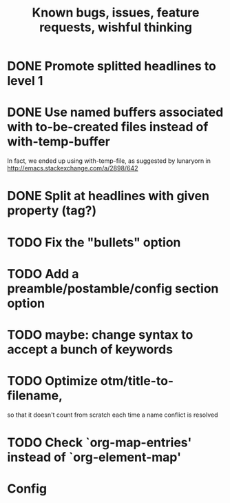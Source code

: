 #+TITLE: Known bugs, issues, feature requests, wishful thinking

* DONE Promote splitted headlines to level 1
:LOGBOOK:
- State "DONE"       from "TODO"       [2014-10-25 sob 17:51]
:END:
* DONE Use named buffers associated with to-be-created files instead of with-temp-buffer
:LOGBOOK:  
- State "DONE"       from "TODO"       [2015-01-18 nie 23:12]
:END:      
In fact, we ended up using with-temp-file, as suggested by lunaryorn
in http://emacs.stackexchange.com/a/2898/642
* DONE Split at headlines with given property (tag?)
:LOGBOOK:  
- State "DONE"       from "TODO"       [2015-02-12 czw 20:09]
:END:      
* TODO Fix the "bullets" option
* TODO Add a preamble/postamble/config section option
* TODO maybe: change syntax to accept a bunch of keywords
* TODO Optimize otm/title-to-filename,
so that it doesn't count from scratch each time a name conflict is resolved
* TODO Check `org-map-entries' instead of `org-element-map'
* Config
#+TODO: TODO(!) | DONE(!)
